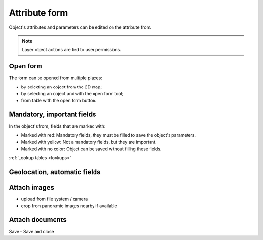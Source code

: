 Attribute form
==============

Object's attributes and parameters can be edited on the attribute from.

.. note:: Layer object actions are tied to user permissions.

Open form
---------

The form can be opened from multiple places:

* by selecting an object from the 2D map;
* by selecting an object and with the open form tool;
* from table with the open form button.

Mandatory, important fields
---------------------------

In the object's from, fields that are marked with:

* Marked with red: Mandatory fields, they must be filled to save the object's parameters.
* Marked with yellow: Not a mandatory fields, but they are important.
* Marked with no color: Object can be saved without filling these fields.

:ref:`Lookup tables <lookups>`

Geolocation, automatic fields
-----------------------------


Attach images
-------------
* upload from file system / camera
* crop from panoramic images nearby if available


Attach documents
----------------

Save - Save and close
